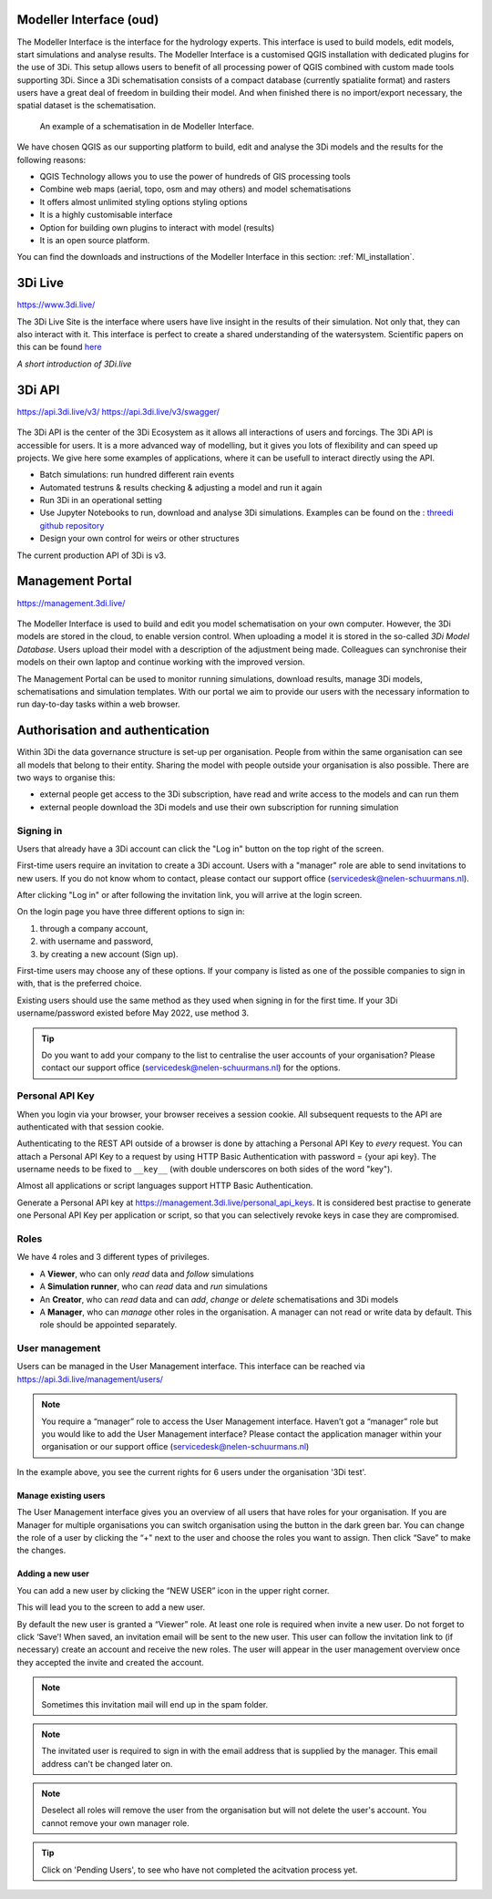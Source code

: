 Modeller Interface (oud)
^^^^^^^^^^^^^^^^^^^^^^^^^^

The Modeller Interface is the interface for the hydrology experts. This interface is used to build models, edit models, start simulations and analyse results. The Modeller Interface is a customised QGIS installation with dedicated plugins for the use of 3Di.
This setup allows users to benefit of all processing power of QGIS combined with custom made tools supporting 3Di. Since a 3Di schematisation consists of a compact database (currently spatialite format) and rasters users have a great deal of freedom in building their model.
And when finished there is no import/export necessary, the spatial dataset is the schematisation.

.. figure:: image/a_intro_modeller_interface.png
   :alt: 3Di Modeller Interface

   An example of a schematisation in de Modeller Interface.


We have chosen QGIS as our supporting platform to build, edit and analyse the 3Di models and the results for the following reasons:

- QGIS Technology allows you to use the power of hundreds of GIS processing tools
- Combine web maps (aerial, topo, osm and may others) and model schematisations
- It offers almost unlimited styling options styling options
- It is a highly customisable interface
- Option for building own plugins to interact with model (results)
- It is an open source platform.


You can find the downloads and instructions of the Modeller Interface in this section: :ref:`MI_installation`.



3Di Live
^^^^^^^^

https://www.3di.live/

The 3Di Live Site is the interface where users have live insight in the results of their simulation. Not only that, they can also interact with it. This interface is perfect to create a shared understanding of the watersystem.
Scientific papers on this can be found `here <https://www.researchgate.net/publication/285586163_Interactive_use_of_simulation_models_for_collaborative_knowledge_construction_-_The_case_of_flood_policy_decision-making>`_

.. raw:: html

	<iframe width="560" height="315" src="https://www.youtube.com/embed/k9heL89ZF1E" title="YouTube video player" frameborder="0" allow="accelerometer; autoplay; clipboard-write; encrypted-media; gyroscope; picture-in-picture" allowfullscreen></iframe>

*A short introduction of 3Di.live*


3Di API
^^^^^^^^

https://api.3di.live/v3/
https://api.3di.live/v3/swagger/


.. figure:: image/e_api.png
   :alt: 3Di API



The 3Di API is the center of the 3Di Ecosystem as it allows all interactions of users and forcings. The 3Di API is accessible for users. It is a more advanced way of modelling, but it gives you lots of flexibility and can speed up projects.
We give here some examples of applications, where it can be usefull to interact directly using the API.

- Batch simulations: run hundred different rain events
- Automated testruns & results checking & adjusting a model and run it again
- Run 3Di in an operational setting
- Use Jupyter Notebooks to run, download and analyse 3Di simulations. Examples can be found on the : `threedi github repository <https://github.com/threedi/scripts-nens/tree/master/Notebooks%203Di%20-%20API%20v3%20-%20VD>`_
- Design your own control for weirs or other structures

The current production API of 3Di is v3.

.. _management_portal:

Management Portal
^^^^^^^^^^^^^^^^^^^

https://management.3di.live/

.. figure:: image/b_managementportal.png
   :alt: Management portal

.. figure:: image/b_managementportal_models.png
   :alt: Management portal - Model management

The Modeller Interface is used to build and edit you model schematisation on your own computer. However, the 3Di models are stored in the cloud, to enable version control. When uploading a model it is stored in the so-called *3Di Model Database*. Users upload their model with a description of the adjustment being made.
Colleagues can synchronise their models on their own laptop and continue working with the improved version.

The Management Portal can be used to monitor running simulations, download results, manage 3Di models, schematisations and simulation templates. With our portal we aim to provide our users with the necessary information to run day-to-day tasks within a web browser.


.. _authorisation_authentication:

Authorisation and authentication
^^^^^^^^^^^^^^^^^^^^^^^^^^^^^^^^^^

Within 3Di the data governance structure is set-up per organisation. People from within the same organisation can see all models that belong to their entity. Sharing the model with people outside your organisation is also possible. There are two ways to organise this:

- external people get access to the 3Di subscription, have read and write access to the models and can run them
- external people download the 3Di models and use their own subscription for running simulation


Signing in
===========

Users that already have a 3Di account can click the "Log in"
button on the top right of the screen.

First-time users require an invitation to create a 3Di account. Users with
a "manager" role are able to send invitations to new users.
If you do not know whom to contact, please contact our support office
(servicedesk@nelen-schuurmans.nl).

After clicking "Log in" or after following the invitation link, you will arrive
at the login screen.

.. image:: /image/login.png

On the login page you have three different options to sign in:

1. through a company account,
2. with username and password,
3. by creating a new account (Sign up).

First-time users may choose any of these options. If your company is listed as
one of the possible companies to sign in with, that is the preferred choice.

Existing users should use the same method as they used when signing in for 
the first time. If your 3Di username/password existed before May 2022,
use method 3.

.. tip::
    Do you want to add your company to the list to centralise the user accounts
    of your organisation? Please contact our support office
    (servicedesk@nelen-schuurmans.nl) for the options.


.. _personal_api_key:

Personal API Key
==================

When you login via your browser, your browser receives a session cookie.
All subsequent requests to the API are authenticated with that session cookie.

Authenticating to the REST API outside of a browser is done by attaching a
Personal API Key to *every* request. You can attach a Personal API Key to 
a request by using HTTP Basic Authentication with password = {your api key}.
The username needs to be fixed to ``__key__`` (with double underscores on both
sides of the word "key").

Almost all applications or script languages support HTTP Basic Authentication.

Generate a Personal API key at https://management.3di.live/personal_api_keys.
It is considered best practise to generate one Personal API Key per application
or script, so that you can selectively revoke keys in case they are compromised.



Roles
=====

We have 4 roles and 3 different types of privileges. 

* A **Viewer**, who can only *read* data and *follow* simulations
* A **Simulation runner**, who can *read* data and *run* simulations
* An **Creator**, who can *read* data and can *add*, *change* or *delete* schematisations and 3Di models
* A **Manager**, who can *manage* other roles in the organisation. A manager can not read or write data by default. This role should be appointed separately. 



User management
===============

Users can be managed in the User Management interface.
This interface can be reached via https://api.3di.live/management/users/ 

.. note::
    You require a “manager” role to access the User Management interface.
    Haven’t got a “manager” role but you would like to add the User Management interface?
    Please contact the application manager within your organisation or our support office (servicedesk@nelen-schuurmans.nl)
	
.. image:: /image/b_usermanagement1.png

In the example above, you see the current rights for 6 users under the organisation '3Di test'. 
	
Manage existing users
----------------------

The User Management interface gives you an overview of all users that have roles for your organisation.
If you are Manager for multiple organisations you can switch organisation using the button in the dark green bar. You can change the role of a user by clicking the “+" next to the user and choose the roles you want to assign. Then click “Save” to make the changes. 

Adding a new user
-------------------

You can add a new user by clicking the “NEW USER” icon in the upper right corner.

This will lead you to the screen to add a new user.

.. image:: /image/b_usermanagement2.png

By default the new user is granted a “Viewer” role. At least one role is required when invite a new user.  
Do not forget to click ‘Save’! When saved, an invitation email will be sent to the new user.
This user can follow the invitation link to (if necessary) create an account and receive the new roles.
The user will appear in the user management overview once they accepted the invite and created the account.

.. note::
    Sometimes this invitation mail will end up in the spam folder. 

.. note::
    The invitated user is required to sign in with the email address that is supplied by the manager. This email address can't be changed later on. 

.. note::
	Deselect all roles will remove the user from the organisation but will not delete the user's account. You cannot remove your own manager role.	
	
.. tip::
	Click on 'Pending Users', to see who have not completed the acitvation process yet. 

